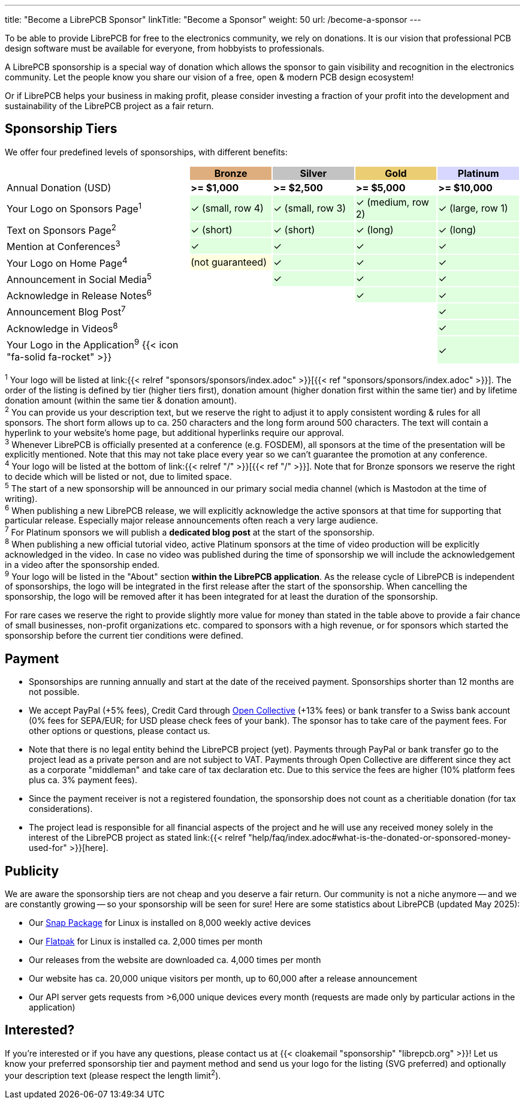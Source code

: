 ---
title: "Become a LibrePCB Sponsor"
linkTitle: "Become a Sponsor"
weight: 50
url: /become-a-sponsor
---

To be able to provide LibrePCB for free to the electronics community, we rely
on donations. It is our vision that professional PCB design software must
be available for everyone, from hobbyists to professionals.

A LibrePCB sponsorship is a special way of donation which allows the sponsor
to gain visibility and recognition in the electronics community. Let the
people know you share our vision of a free, open & modern PCB design ecosystem!

Or if LibrePCB helps your business in making profit, please consider investing
a fraction of your profit into the development and sustainability of the
LibrePCB project as a fair return.

== Sponsorship Tiers

We offer four predefined levels of sponsorships, with different benefits:

[%header,cols="36,16,16,16,16"]
|===
|
^|{set:cellbgcolor:#CD7F32A0} Bronze
^|{set:cellbgcolor:#A0A0A0A0} Silver
^|{set:cellbgcolor:#E0B020a0} Gold
^|{set:cellbgcolor:#C0C0FFA0} Platinum

|{set:cellbgcolor:-} Annual Donation (USD)
^| **>= $1,000**
^| **>= $2,500**
^| **>= $5,000**
^| **>= $10,000**

|{set:cellbgcolor:-} Your Logo on Sponsors Page^1^
^.^|{set:cellbgcolor:#00FF0020} ✓ [.sponsor-tier-cell-text]#(small, row 4)#
^.^| ✓ [.sponsor-tier-cell-text]#(small, row 3)#
^.^| ✓ [.sponsor-tier-cell-text]#(medium, row 2)#
^.^| ✓ [.sponsor-tier-cell-text]#(large, row 1)#

|{set:cellbgcolor:-} Text on Sponsors Page^2^
^.^|{set:cellbgcolor:#00FF0020} ✓ [.sponsor-tier-cell-text]#(short)#
^.^| ✓ [.sponsor-tier-cell-text]#(short)#
^.^| ✓ [.sponsor-tier-cell-text]#(long)#
^.^| ✓ [.sponsor-tier-cell-text]#(long)#

|{set:cellbgcolor:-} Mention at Conferences^3^
^.^|{set:cellbgcolor:#00FF0020} ✓
^.^| ✓
^.^| ✓
^.^| ✓

|{set:cellbgcolor:-} Your Logo on Home Page^4^
^.^|{set:cellbgcolor:#FFFF0020} [.sponsor-tier-cell-text]#(not guaranteed)#
^.^|{set:cellbgcolor:#00FF0020} ✓
^.^| ✓
^.^| ✓

|{set:cellbgcolor:-} Announcement in Social Media^5^
^.^|
^.^|{set:cellbgcolor:#00FF0020} ✓
^.^| ✓
^.^| ✓

|{set:cellbgcolor:-} Acknowledge in Release Notes^6^
^.^|
^.^|
^.^|{set:cellbgcolor:#00FF0020} ✓
^.^| ✓

|{set:cellbgcolor:-} Announcement Blog Post^7^
^.^|
^.^|
^.^|
^.^|{set:cellbgcolor:#00FF0020} ✓

|{set:cellbgcolor:-} Acknowledge in Videos^8^
^.^|
^.^|
^.^|
^.^|{set:cellbgcolor:#00FF0020} ✓

|{set:cellbgcolor:-} Your Logo in the Application^9^ {{< icon "fa-solid fa-rocket" >}}
^.^|
^.^|
^.^|
^.^|{set:cellbgcolor:#00FF0020} ✓

|===

[.sponsor-tier-details]
^1^ Your logo will be listed at
link:{{< relref "sponsors/sponsors/index.adoc" >}}[{{< ref "sponsors/sponsors/index.adoc" >}}].
The order of the listing is defined by tier (higher tiers first), donation
amount (higher donation first within the same tier) and by lifetime donation
amount (within the same tier & donation amount). +
^2^ You can provide us your description text, but we reserve the right to
adjust it to apply consistent wording & rules for all sponsors. The short
form allows up to ca. 250 characters and the long form around 500 characters.
The text will contain a hyperlink to your website's home page, but additional
hyperlinks require our approval. +
^3^ Whenever LibrePCB is officially presented at a conference (e.g. FOSDEM),
all sponsors at the time of the presentation will be explicitly mentioned.
Note that this may not take place every year so we can't guarantee the
promotion at any conference. +
^4^ Your logo will be listed at the bottom of
link:{{< relref "/" >}}[{{< ref "/" >}}]. Note that for Bronze sponsors we
reserve the right to decide which will be listed or not, due to limited space. +
^5^ The start of a new sponsorship will be announced in our primary social
media channel (which is Mastodon at the time of writing). +
^6^ When publishing a new LibrePCB release, we will explicitly acknowledge the
active sponsors at that time for supporting that particular release.
Especially major release announcements often reach a very large audience. +
^7^ For Platinum sponsors we will publish a **dedicated blog post** at
the start of the sponsorship. +
^8^ When publishing a new official tutorial video, active Platinum sponsors
at the time of video production will be explicitly acknowledged in the video.
In case no video was published during the time of sponsorship we will include
the acknowledgement in a video after the sponsorship ended. +
^9^ Your logo will be listed in the "About" section **within the LibrePCB
application**. As the release cycle of LibrePCB is independent of sponsorships,
the logo will be integrated in the first release after the start of the
sponsorship. When cancelling the sponsorship, the logo will be removed after
it has been integrated for at least the duration of the sponsorship. +

[.sponsor-tier-details]
For rare cases we reserve the right to provide slightly more value for money
than stated in the table above to provide a fair chance of small businesses,
non-profit organizations etc. compared to sponsors with a high revenue, or for
sponsors which started the sponsorship before the current tier conditions were
defined.

== Payment

* Sponsorships are running annually and start at the date of the received
  payment. Sponsorships shorter than 12 months are not possible.
* We accept PayPal (+5% fees), Credit Card through
  link:https://opencollective.com/librepcb[Open Collective] (+13% fees) or bank
  transfer to a Swiss bank account (0% fees for SEPA/EUR; for USD please
  check fees of your bank). The sponsor has to take care of the payment fees.
  For other options or questions, please contact us.
* Note that there is no legal entity behind the LibrePCB project (yet).
  Payments through PayPal or bank transfer go to the project lead as a private
  person and are not subject to VAT. Payments through Open Collective are
  different since they act as a corporate "middleman" and take care of tax
  declaration etc. Due to this service the fees are higher (10% platform fees
  plus ca. 3% payment fees).
* Since the payment receiver is not a registered foundation, the sponsorship
  does not count as a cheritiable donation (for tax considerations).
* The project lead is responsible for all financial aspects of the project and
  he will use any received money solely in the interest of the LibrePCB
  project as stated
  link:{{< relref "help/faq/index.adoc#what-is-the-donated-or-sponsored-money-used-for" >}}[here].

== Publicity

We are aware the sponsorship tiers are not cheap and you deserve a fair return.
Our community is not a niche anymore -- and we are constantly growing -- so
your sponsorship will be seen for sure! Here are some statistics about LibrePCB
(updated May 2025):

* Our link:https://snapcraft.io/librepcb/listing[Snap Package] for Linux is
  installed on 8,000 weekly active devices
* Our link:https://flathub.org/apps/org.librepcb.LibrePCB[Flatpak] for Linux is
  installed ca. 2,000 times per month
* Our releases from the website are downloaded ca. 4,000 times per month
* Our website has ca. 20,000 unique visitors per month, up to 60,000 after
  a release announcement
* Our API server gets requests from >6,000 unique devices every month
  (requests are made only by particular actions in the application)

== Interested?

If you're interested or if you have any questions, please contact us at
{{< cloakemail "sponsorship" "librepcb.org" >}}!
Let us know your preferred sponsorship tier and payment method and send us
your logo for the listing (SVG preferred) and optionally your description
text (please respect the length limit^2^).
